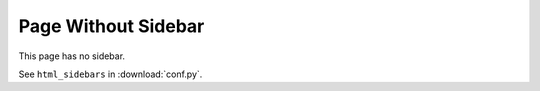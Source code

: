 Page Without Sidebar
====================

This page has no sidebar.

See ``html_sidebars`` in :download:`conf.py`.
